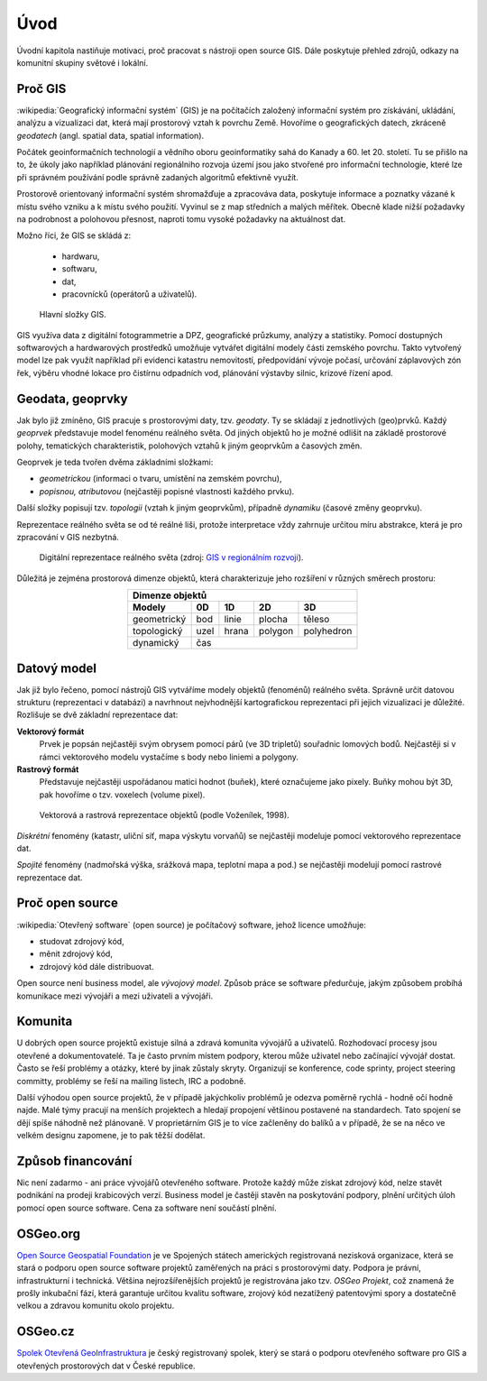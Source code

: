Úvod
====

Úvodní kapitola nastiňuje motivaci, proč pracovat s nástroji open source GIS. 
Dále poskytuje přehled zdrojů, odkazy na komunitní skupiny světové i lokální.

Proč GIS
--------

:wikipedia:`Geografický informační systém` (GIS) je na počítačích
založený informační systém pro získávání, ukládání, analýzu a
vizualizaci dat, která mají prostorový vztah k povrchu Země. Hovoříme
o geografických datech, zkráceně *geodatech* (angl. spatial data, spatial 
information). 

Počátek geoinformačních technologií a vědního oboru geoinformatiky sahá do Kanady 
a 60. let 20. století. Tu se přišlo na to, že úkoly jako například plánování 
regionálniho rozvoja území jsou jako stvořené pro informační technologie, které 
lze při správném používání podle správně zadaných algoritmů efektivně využít.

Prostorově orientovaný informační systém shromažďuje a zpracováva data,
poskytuje informace a poznatky vázané k místu svého vzniku a k místu svého
použití. Vyvinul se z map středních a malých měřítek. Obecně klade nižší 
požadavky na podrobnost a polohovou přesnost, naproti tomu vysoké požadavky 
na aktuálnost dat. 

Možno říci, že GIS se skládá z:

 * hardwaru,
 * softwaru,
 * dat,
 * pracovnícků (operátorů a uživatelů).
  
.. _gis-slozeni:
      
.. figure:: ./images/gis-slozeni.svg
   :class: middle
    
   Hlavní složky GIS.

GIS využíva data z digitální fotogrammetrie a DPZ, geografické průzkumy, analýzy 
a statistiky. Pomocí dostupných softwarových a hardwarových prostředků umožňuje 
vytvářet digitální modely části zemského povrchu. Takto vytvořený model
lze pak využít například při evidenci katastru nemovitostí, předpovídání vývoje
počasí, určování záplavových zón řek, výběru vhodné lokace pro čistírnu
odpadních vod, plánování výstavby silnic, krizové řízení apod.

Geodata, geoprvky
-----------------

Jak bylo již zmíněno, GIS pracuje s prostorovými daty, tzv. *geodaty*. 
Ty se skládají z jednotlivých (geo)prvků. Každý *geoprvek* představuje 
model fenoménu reálného světa. Od jiných objektů ho je možné odlišit 
na základě prostorové polohy, tematických charakteristik, polohových vztahů 
k jiným geoprvkům a časových změn.

Geoprvek je teda tvořen dvěma základními složkami:

* *geometrickou* (informaci o tvaru, umístění na zemském povrchu),
* *popisnou, atributovou* (nejčastěji popisné vlastnosti každého prvku).

Další složky popisují tzv. *topologii* (vztah k jiným geoprvkům), případně *dynamiku* 
(časové změny geoprvku).

Reprezentace reálného světa se od té reálné liši, protože interpretace vždy 
zahrnuje určitou míru abstrakce, která je pro zpracování v GIS nezbytná.

.. _mira-abstrakce:
      
.. figure:: ./images/mira-abstrakce.png
   :class: middle
    
   Digitální reprezentace reálného světa (zdroj: 
   `GIS v regionálním rozvoji <https://is.mendelu.cz/eknihovna/opory/index.pl?opora=5784>`_).

Důležitá je zejména prostorová dimenze objektů, která charakterizuje jeho 
rozšíření v různých směrech prostoru:

.. table::
   :class: border
   :align: center
        
   +----------------------------------------------+
   |                  Dimenze objektů             |
   +===========+=======+=======+=======+==========+
   | **Modely**| **0D**|**1D** |**2D** |  **3D**  |
   +-----------+-------+-------+-------+----------+
   |geometrický|  bod  | linie | plocha|  těleso  |
   +-----------+-------+-------+-------+----------+
   |topologický| uzel  | hrana |polygon|polyhedron|
   +-----------+-------+-------+-------+----------+
   |dynamický  | čas                              |
   +-----------+-------+-------+-------+----------+
  
Datový model
------------

Jak již bylo řečeno, pomocí nástrojů GIS vytváříme modely objektů
(fenoménů) reálného světa. Správně určit datovou strukturu (reprezentaci 
v databázi) a navrhnout nejvhodnější kartografickou reprezentaci při jejich 
vizualizaci je důležité. 
Rozlišuje se dvě základní reprezentace dat:

**Vektorový formát**
    Prvek je popsán nejčastěji svým obrysem pomocí párů (ve 3D tripletů)
    souřadnic lomových bodů. Nejčastěji si v rámci vektorového modelu vystačíme
    s body nebo liniemi a polygony.

**Rastrový formát**
    Představuje nejčastěji uspořádanou matici hodnot (buňek), které
    označujeme jako pixely. Buňky mohou být 3D, pak hovoříme o
    tzv. voxelech (volume pixel).

.. _datovy-model:
      
.. figure:: ./images/datovy-model.png
   :class: middle
    
   Vektorová a rastrová reprezentace objektů (podle Voženílek, 1998).

*Diskrétní* fenomény  (katastr, uliční síť, mapa výskytu vorvaňů) se
nejčastěji modeluje pomocí vektorového reprezentace dat.

*Spojité* fenomény (nadmořská výška, srážková mapa, teplotní mapa a
pod.) se nejčastěji modelují pomocí rastrové reprezentace dat.

Proč open source
----------------
:wikipedia:`Otevřený software` (open source) je počítačový software, jehož licence
umožňuje:

* studovat zdrojový kód,
* měnit zdrojový kód,
* zdrojový kód dále distribuovat.

Open source není business model, ale *vývojový model*. Způsob práce se software
předurčuje, jakým způsobem probíhá komunikace mezi vývojáři a mezi uživateli a
vývojáři. 


Komunita
--------

U dobrých open source projektů existuje silná a zdravá komunita vývojářů a
uživatelů. Rozhodovací procesy jsou otevřené a dokumentovatelé. Ta je často 
prvním místem podpory, kterou může uživatel nebo začínající
vývojář dostat. Často se řeší problémy a otázky, které by jinak zůstaly skryty. 
Organizují se konference, code sprinty, project steering committy, problémy 
se řeší na mailing listech, IRC a podobně. 

Další výhodou open source projektů, že 
v případě jakýchkoliv problémů je odezva poměrně rychlá - hodně očí hodně najde. 
Malé týmy pracují na menších projektech a hledají propojení většinou postavené 
na standardech. Tato spojení se dějí spíše náhodně než plánovaně. 
V proprietárním GIS je to více začleněny do balíků a v případě, že se na něco 
ve velkém designu zapomene, je to pak těžší dodělat.

Způsob financování
------------------

Nic není zadarmo - ani práce vývojářů otevřeného software. Protože každý může
získat zdrojový kód, nelze stavět podnikání na prodeji krabicových verzí. Business
model je častěji stavěn na poskytování podpory, plnění určitých úloh pomocí open source
software. Cena za software není součástí plnění.

OSGeo.org
---------

`Open Source Geospatial Foundation <http://osgeo.org>`_ je ve Spojených státech amerických
registrovaná nezisková organizace, která se stará o podporu open source software projektů
zaměřených na práci s prostorovými daty. Podpora je právní, infrastrukturní i technická.
Většina nejrozšířenějších projektů je registrována jako tzv. *OSGeo Projekt*, což
znamená že prošly inkubační fází, která garantuje určitou kvalitu software,
zrojový kód nezatížený patentovými spory a dostatečně velkou a zdravou komunitu
okolo projektu.

OSGeo.cz
--------

`Spolek Otevřená GeoInfrastruktura <http://osgeo.cz>`_ je český registrovaný
spolek, který se stará o podporu otevřeného software pro GIS a otevřených
prostorových dat v České republice.

